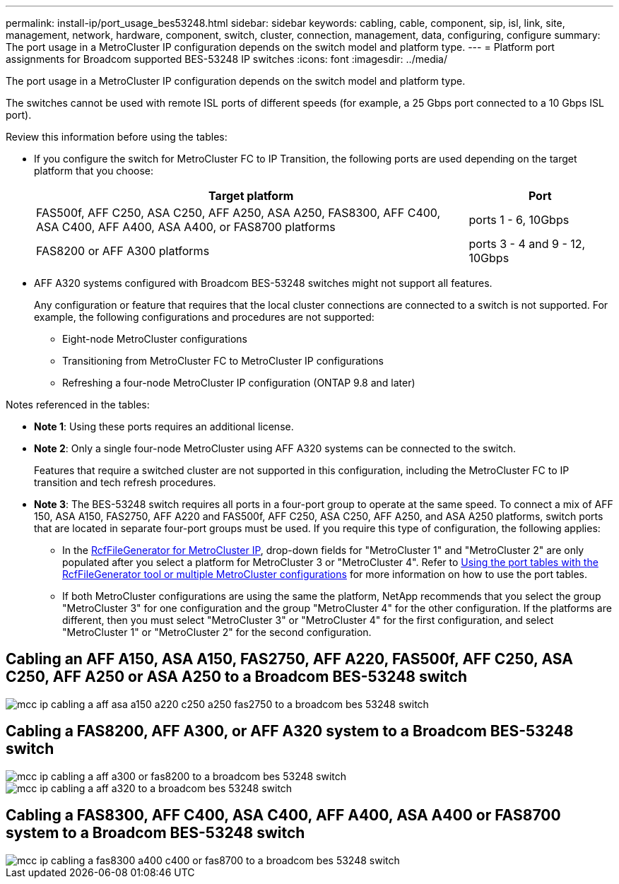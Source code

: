 ---
permalink: install-ip/port_usage_bes53248.html
sidebar: sidebar
keywords: cabling, cable, component, sip, isl, link, site, management, network, hardware, component, switch, cluster, connection, management, data, configuring, configure
summary: The port usage in a MetroCluster IP configuration depends on the switch model and platform type.
---
= Platform port assignments for Broadcom supported BES-53248 IP switches
:icons: font
:imagesdir: ../media/

[.lead]
The port usage in a MetroCluster IP configuration depends on the switch model and platform type.

The switches cannot be used with remote ISL ports of different speeds (for example, a 25 Gbps port connected to a 10 Gbps ISL port).
//1386105 2021.11.23

.Review this information before using the tables: 

* If you configure the switch for MetroCluster FC to IP Transition, the following ports are used depending on the target platform that you choose:
+
[cols=2*,options="header",cols="75,25"]
|===
| Target platform
| Port
| FAS500f, AFF C250, ASA C250, AFF A250, ASA A250, FAS8300, AFF C400, ASA C400, AFF A400, ASA A400, or FAS8700 platforms | ports 1 - 6, 10Gbps
| FAS8200 or AFF A300 platforms| ports 3 - 4 and 9 - 12, 10Gbps
|===

* AFF A320 systems configured with Broadcom BES-53248 switches might not support all features.
+
Any configuration or feature that requires that the local cluster connections are connected to a switch is not supported. For example, the following configurations and procedures are not supported:

 ** Eight-node MetroCluster configurations
 ** Transitioning from MetroCluster FC to MetroCluster IP configurations
 ** Refreshing a four-node MetroCluster IP configuration (ONTAP 9.8 and later)

.Notes referenced in the tables:

* *Note 1*: Using these ports requires an additional license.

* *Note 2*: Only a single four-node MetroCluster using AFF A320 systems can be connected to the switch.
+
Features that require a switched cluster are not supported in this configuration, including the MetroCluster FC to IP transition and tech refresh procedures.

* *Note 3*: The BES-53248 switch requires all ports in a four-port group to operate at the same speed. To connect a mix of AFF 150, ASA A150, FAS2750, AFF A220 and FAS500f, AFF C250, ASA C250, AFF A250, and ASA A250 platforms, switch ports that are located in separate four-port groups must be used. If you require this type of configuration, the following applies:
**  In the https://mysupport.netapp.com/site/tools/tool-eula/rcffilegenerator[RcfFileGenerator for MetroCluster IP], drop-down fields for "MetroCluster 1" and "MetroCluster 2" are only populated after you select a platform for MetroCluster 3 or "MetroCluster 4".  Refer to link:../install-ip/using_rcf_generator.html[Using the port tables with the RcfFileGenerator tool or multiple MetroCluster configurations] for more information on how to use the port tables.
** If both MetroCluster configurations are using the same the platform, NetApp recommends that you select the group "MetroCluster 3" for one configuration and the group "MetroCluster 4" for the other configuration. If the platforms are different, then you must select "MetroCluster 3" or "MetroCluster 4" for the first configuration, and select "MetroCluster 1" or "MetroCluster 2" for the second configuration.

== Cabling an AFF A150, ASA A150, FAS2750, AFF A220, FAS500f, AFF C250, ASA C250, AFF A250 or ASA A250 to a Broadcom BES-53248 switch

image::../media/mcc_ip_cabling_a_aff_asa_a150_a220_c250_a250_fas2750_to_a_broadcom_bes_53248_switch.png[]

== Cabling a FAS8200, AFF A300, or AFF A320 system to a Broadcom BES-53248 switch

image::../media/mcc_ip_cabling_a_aff_a300_or_fas8200_to_a_broadcom_bes_53248_switch.png[]

image::../media/mcc_ip_cabling_a_aff_a320_to_a_broadcom_bes_53248_switch.png[]

== Cabling a FAS8300, AFF C400, ASA C400, AFF A400, ASA A400 or FAS8700 system to a Broadcom BES-53248 switch					

image::../media/mcc_ip_cabling_a_fas8300_a400_c400_or_fas8700_to_a_broadcom_bes_53248_switch.png[]


// 2023-MAR-3, BURT 1533595, BURT 1533593

